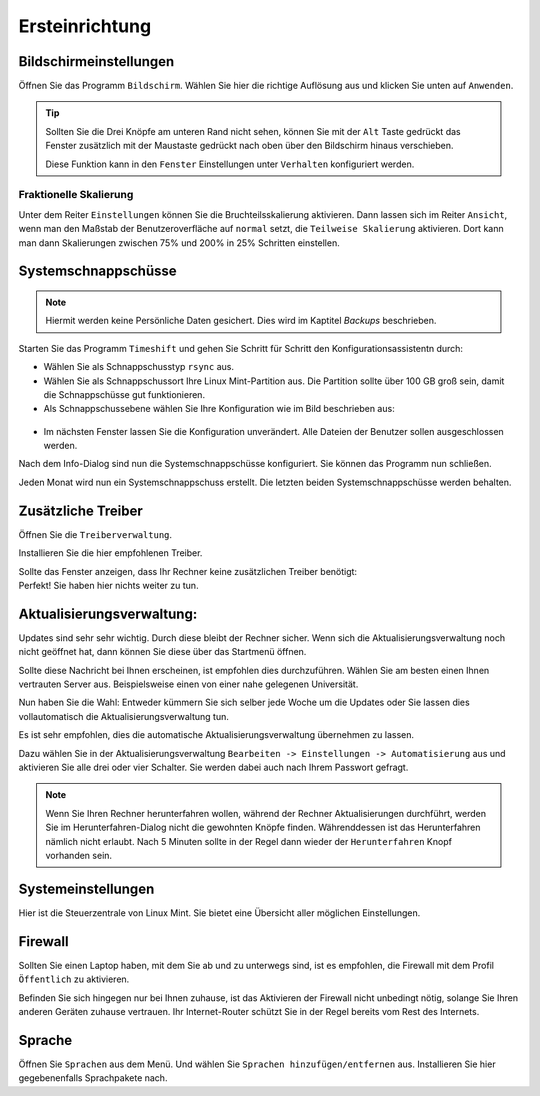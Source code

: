 Ersteinrichtung
===============

Bildschirmeinstellungen
-----------------------
Öffnen Sie das Programm ``Bildschirm``.
Wählen Sie hier die richtige Auflösung aus und klicken Sie unten auf ``Anwenden``.

.. tip::
    Sollten Sie die Drei Knöpfe am unteren Rand nicht sehen,
    können Sie mit der ``Alt`` Taste gedrückt das Fenster zusätzlich mit der Maustaste gedrückt nach oben über den Bildschirm hinaus verschieben.

    Diese Funktion kann in den ``Fenster`` Einstellungen unter ``Verhalten`` konfiguriert werden.

Fraktionelle Skalierung
^^^^^^^^^^^^^^^^^^^^^^^
Unter dem Reiter ``Einstellungen`` können Sie die Bruchteilsskalierung aktivieren.
Dann lassen sich im Reiter ``Ansicht``, wenn man den Maßstab der Benutzeroverfläche auf ``normal`` setzt,
die ``Teilweise Skalierung`` aktivieren.
Dort kann man dann Skalierungen zwischen 75% und 200% in 25% Schritten einstellen.


Systemschnappschüsse
--------------------

.. note:: Hiermit werden keine Persönliche Daten gesichert. Dies wird im Kaptitel *Backups* beschrieben.

Starten Sie das Programm ``Timeshift`` und gehen Sie Schritt für Schritt den Konfigurationsassistentn durch:

- Wählen Sie als Schnappschusstyp ``rsync`` aus.
- Wählen Sie als Schnappschussort Ihre Linux Mint-Partition aus. Die Partition sollte über 100 GB groß sein, damit die Schnappschüsse gut funktionieren.
- Als Schnappschussebene wählen Sie Ihre Konfiguration wie im Bild beschrieben aus:

.. figure:: images/timeshift.png

- Im nächsten Fenster lassen Sie die Konfiguration unverändert. Alle Dateien der Benutzer sollen ausgeschlossen werden.

Nach dem Info-Dialog sind nun die Systemschnappschüsse konfiguriert.
Sie können das Programm nun schließen.

Jeden Monat wird nun ein Systemschnappschuss erstellt.
Die letzten beiden Systemschnappschüsse werden behalten.


Zusätzliche Treiber
-------------------
Öffnen Sie die ``Treiberverwaltung``.

Installieren Sie die hier empfohlenen Treiber.

| Sollte das Fenster anzeigen, dass Ihr Rechner keine zusätzlichen Treiber benötigt:
| Perfekt! Sie haben hier nichts weiter zu tun.


Aktualisierungsverwaltung:
--------------------------

Updates sind sehr sehr wichtig. Durch diese bleibt der Rechner sicher.
Wenn sich die Aktualisierungsverwaltung noch nicht geöffnet hat, dann können Sie diese über das Startmenü öffnen.

.. image:: images/spiegelserver_wechseln.png

Sollte diese Nachricht bei Ihnen erscheinen, ist empfohlen dies durchzuführen.
Wählen Sie am besten einen Ihnen vertrauten Server aus. Beispielsweise einen von einer nahe gelegenen Universität.

Nun haben Sie die Wahl: Entweder kümmern Sie sich selber jede Woche um die Updates
oder Sie lassen dies vollautomatisch die Aktualisierungsverwaltung tun.

Es ist sehr empfohlen, dies die automatische Aktualisierungsverwaltung übernehmen zu lassen.

Dazu wählen Sie in der Aktualisierungsverwaltung ``Bearbeiten -> Einstellungen -> Automatisierung`` aus und aktivieren Sie alle drei oder vier Schalter.
Sie werden dabei auch nach Ihrem Passwort gefragt.

.. note::
    Wenn Sie Ihren Rechner herunterfahren wollen, während der Rechner Aktualisierungen durchführt,
    werden Sie im Herunterfahren-Dialog nicht die gewohnten Knöpfe finden.
    Währenddessen ist das Herunterfahren nämlich nicht erlaubt.
    Nach 5 Minuten sollte in der Regel dann wieder der ``Herunterfahren`` Knopf vorhanden sein.


Systemeinstellungen
-------------------

Hier ist die Steuerzentrale von Linux Mint. Sie bietet eine Übersicht aller möglichen Einstellungen.


Firewall
--------

Sollten Sie einen Laptop haben, mit dem Sie ab und zu unterwegs sind,
ist es empfohlen, die Firewall mit dem Profil ``Öffentlich`` zu aktivieren.

Befinden Sie sich hingegen nur bei Ihnen zuhause,
ist das Aktivieren der Firewall nicht unbedingt nötig, solange Sie Ihren anderen Geräten zuhause vertrauen.
Ihr Internet-Router schützt Sie in der Regel bereits vom Rest des Internets.


Sprache
-------

Öffnen Sie ``Sprachen`` aus dem Menü. Und wählen Sie ``Sprachen hinzufügen/entfernen`` aus.
Installieren Sie hier gegebenenfalls Sprachpakete nach.
